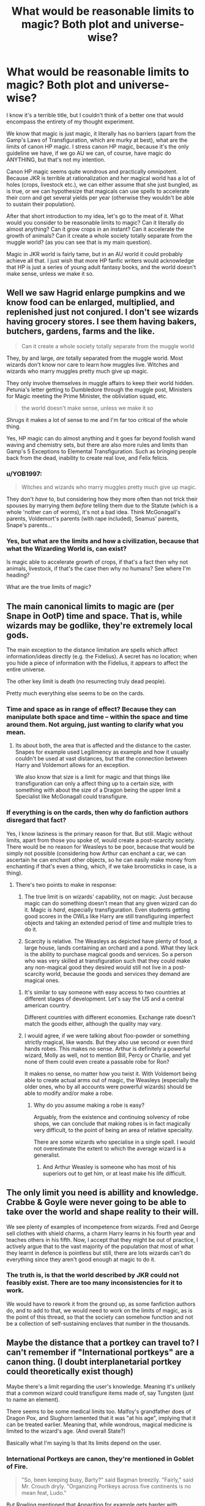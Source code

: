 #+TITLE: What would be reasonable limits to magic? Both plot and universe-wise?

* What would be reasonable limits to magic? Both plot and universe-wise?
:PROPERTIES:
:Author: muleGwent
:Score: 18
:DateUnix: 1569434688.0
:DateShort: 2019-Sep-25
:FlairText: Discussion
:END:
I know it's a terrible title, but I couldn't think of a better one that would encompass the entirety of my thought experiment.

We know that magic is just magic, it literally has no barriers (apart from the Gamp's Laws of Transfiguration, which are murky at best), what are the limits of canon HP magic. I stress canon HP magic, because it's the only guideline we have, if we go AU we can, of course, have magic do ANYTHING, but that's not my intention.

Canon HP magic seems quite wondrous and practically omnipotent. Because JKR is terrible at rationalization and her magical world has a lot of holes (crops, livestock etc.), we can either assume that she just bungled, as is true, or we can hypothesize that magicals can use spells to accelerate their corn and get several yields per year (otherwise they wouldn't be able to sustain their population).

After that short introduction to my idea, let's go to the meat of it. What would you consider to be reasonable limits to magic? Can it literally do almost anything? Can it grow crops in an instant? Can it accelerate the growth of animals? Can it create a whole society totally separate from the muggle world? (as you can see that is my main question).

Magic in JKR world is fairly tame, but in an AU world it could probably achieve all that. I just wish that more HP fanfic writers would acknowledge that HP is just a series of young adult fantasy books, and the world doesn't make sense, unless we make it so.


** Well we saw Hagrid enlarge pumpkins and we know food can be enlarged, multiplied, and replenished just not conjured. I don't see wizards having grocery stores. I see them having bakers, butchers, gardens, farms and the like.

#+begin_quote
  Can it create a whole society totally separate from the muggle world
#+end_quote

They, by and large, /are/ totally separated from the muggle world. Most wizards don't know nor care to learn how muggles live. Witches and wizards who marry muggles pretty much give up magic.

They only involve themselves in muggle affairs to keep their world hidden. Petunia's letter getting to Dumbledore through the muggle post, Ministers for Magic meeting the Prime Minister, the obliviation squad, etc.

#+begin_quote
  the world doesn't make sense, unless we make it so
#+end_quote

/Shrugs/ it makes a lot of sense to me and I'm far too critical of the whole thing.

Yes, HP magic can do almost anything and it goes far beyond foolish wand waving and chemistry sets, but there are also more rules and limits than Gamp's 5 Exceptions to Elemental Transfiguration. Such as bringing people back from the dead, inability to create real love, and Felix felicis.
:PROPERTIES:
:Author: Ash_Lestrange
:Score: 20
:DateUnix: 1569437617.0
:DateShort: 2019-Sep-25
:END:

*** u/YOB1997:
#+begin_quote
  Witches and wizards who marry muggles pretty much give up magic.
#+end_quote

They don't /have/ to, but considering how they more often than not trick their spouses by marrying them /before/ telling them due to the Statute (which is a whole 'nother can of worms), it's not a bad idea. Think McGonagall's parents, Voldemort's parents (with rape included), Seamus' parents, Snape's parents...
:PROPERTIES:
:Author: YOB1997
:Score: 7
:DateUnix: 1569442953.0
:DateShort: 2019-Sep-25
:END:


*** Yes, but what are the limits and how a civilization, because that what the Wizarding World is, can exist?

Is magic able to accelerate growth of crops, if that's a fact then why not animals, livestock, if that's the case then why no humans? See where I'm heading?

What are the true limits of magic?
:PROPERTIES:
:Author: muleGwent
:Score: 3
:DateUnix: 1569441419.0
:DateShort: 2019-Sep-25
:END:


** The main canonical limits to magic are (per Snape in OotP) time and space. That is, while wizards may be godlike, they're extremely local gods.

The main exception to the distance limitation are spells which affect information/ideas directly (e.g. the Fidelius). A secret has no location; when you hide a piece of information with the Fidelius, it appears to affect the entire universe.

The other key limit is death (no resurrecting truly dead people).

Pretty much everything else seems to be on the cards.
:PROPERTIES:
:Author: Taure
:Score: 16
:DateUnix: 1569440987.0
:DateShort: 2019-Sep-25
:END:

*** Time and space as in range of effect? Because they can manipulate both space and time -- within the space and time around them. Not arguing, just wanting to clarify what you mean.
:PROPERTIES:
:Author: BrilliantShard
:Score: 2
:DateUnix: 1569443068.0
:DateShort: 2019-Sep-25
:END:

**** Its about both, the area that is affected and the distance to the caster. Snapes for example used Legilimency as example and how it usually couldn't be used at vast distances, but that the connection between Harry and Voldemort allows for an exception.

We also know that size is a limit for magic and that things like transfiguration can only a affect thing up to a certain size, with something with about the size of a Dragon being the upper limit a Specialist like McGonagall could transfigure.
:PROPERTIES:
:Author: aAlouda
:Score: 8
:DateUnix: 1569444544.0
:DateShort: 2019-Sep-26
:END:


*** If everything is on the cards, then why do fanfiction authors disregard that fact?

Yes, I know laziness is the primary reason for that. But still. Magic without limits, apart from those you spoke of, would create a post-scarcity society. There would be no reason for Weasleys to be poor, because that would be simply not possible (considering how Arthur can enchant a car, we can ascertain he can enchant other objects, so he can easily make money from enchanting if that's even a thing, which, if we take broomsticks in case, is a thing).
:PROPERTIES:
:Author: muleGwent
:Score: 1
:DateUnix: 1569442885.0
:DateShort: 2019-Sep-25
:END:

**** There's two points to make in response:

1. The true limit is on wizards' capability, not on magic. Just because magic can do something doesn't mean that any given wizard can do it. Magic is /hard/, especially transfiguration. Even students getting good scores in the OWLs like Harry are still transfiguring imperfect objects and taking an extended period of time and multiple tries to do it.

2. Scarcity is relative. The Weasleys as depicted have plenty of food, a large house, lands containing an orchard and a pond. What they lack is the ability to purchase magical goods and services. So a person who was very skilled at transfiguration such that they could make any non-magical good they desired would still not live in a post-scarcity world, because the goods and services they demand are magical ones.
:PROPERTIES:
:Author: Taure
:Score: 21
:DateUnix: 1569443197.0
:DateShort: 2019-Sep-25
:END:

***** It's similar to say someone with easy access to two countries at different stages of development. Let's say the US and a central american country.

Different countries with different economies. Exchange rate doesn't match the goods either, although the quality may vary.
:PROPERTIES:
:Score: 1
:DateUnix: 1569450924.0
:DateShort: 2019-Sep-26
:END:


***** I would agree, if we were talking about floo-powder or something strictly magical, like wands. But they also use second or even third hands robes. This makes no sense. Arthur is definitely a powerful wizard, Molly as well, not to mention Bill, Percy or Charlie, and yet none of them could even create a passable robe for Ron?

It makes no sense, no matter how you twist it. With Voldemort being able to create actual arms out of magic, the Weasleys (especially the older ones, who by all accounts were powerful wizards) should be able to modify and/or make a robe.
:PROPERTIES:
:Author: muleGwent
:Score: 0
:DateUnix: 1569443485.0
:DateShort: 2019-Sep-26
:END:

****** Why do you assume making a robe is easy?

Arguably, from the existence and continuing solvency of robe shops, we can conclude that making robes is in fact magically very difficult, to the point of being an area of relative speciality.

There are some wizards who specialise in a single spell. I would not overestimate the extent to which the average wizard is a generalist.
:PROPERTIES:
:Author: Taure
:Score: 17
:DateUnix: 1569444019.0
:DateShort: 2019-Sep-26
:END:

******* And Arthur Weasley is someone who has most of his superiors out to get him, or at least make his life difficult.
:PROPERTIES:
:Author: Jahoan
:Score: 0
:DateUnix: 1569448878.0
:DateShort: 2019-Sep-26
:END:


** The only limit you need is abillity and knowledge. Crabbe & Goyle were never going to be able to take over the world and shape reality to their will.

We see plenty of examples of incompetence from wizards. Fred and George sell clothes with shield charms, a charm Harry learns in his fourth year and teaches others in his fifth. Now, I accept that they might be out of practice, I actively argue that to the vast majority of the population that most of what they learnt in defence is pointless but still, there are lots wizards can't do everything since they aren't good enough at magic to do it.
:PROPERTIES:
:Author: herO_wraith
:Score: 9
:DateUnix: 1569439986.0
:DateShort: 2019-Sep-25
:END:

*** The truth is, is that the world described by JKR could not feasibly exist. There are too many inconsistencies for it to work.

We would have to rework it from the ground up, as some fanfiction authors do, and to add to that, we would need to work on the limits of magic, as is the point of this thread, so that the society can somehow function and not be a collection of self-sustaining enclaves that number in the thousands.
:PROPERTIES:
:Author: muleGwent
:Score: -3
:DateUnix: 1569441610.0
:DateShort: 2019-Sep-25
:END:


** Maybe the distance that a portkey can travel to? I can't remember if "International portkeys" are a canon thing. (I doubt interplanetarial portkey could theoretically exist though)

Maybe there's a limit regarding the user's knowledge. Meaning it's unlikely that a common wizard could transfigure items made of, say Tungsten (just to name an element).

There seems to be some medical limits too. Malfoy's grandfather does of Dragon Pox, and Slughorn lamented that it was "at his age", implying that it can be treated earlier. Meaning that, while wondrous, magical medicine is limited to the wizard's age. (And overall State?)

Basically what I'm saying Is that Its limits depend on the user.
:PROPERTIES:
:Author: will1707
:Score: 4
:DateUnix: 1569441046.0
:DateShort: 2019-Sep-25
:END:

*** International Portkeys are canon, they're mentioned in Goblet of Fire.

#+begin_quote
  "So, been keeping busy, Barty?" said Bagman breezily. "Fairly," said Mr. Crouch dryly. "Organizing Portkeys across five continents is no mean feat, Ludo."
#+end_quote

But Rowling mentioned that Apparition for example gets harder with increasing distance and that very few wizards can apparate across continents(though even in the books we saw multiple times people apparate hundreds of kilometers)

Knowledge is unlikely a requirement for Transfiguration since it would be pretty much impossible for 12 year olds to have real knowledge of how a tortoise functions, but they can still turn teapots into tortoises.

Rowling actually talked about the magical limits of healing, according to her wizards can heal pretty much any non magical disease and injury, but damage through magic like dark magic, creatures or diseases are harder to heal and often permanent. Though you're right about the age thing, it does seem to play a role since Harrys grandparents also died through Dragon Pox because of their advanced age.
:PROPERTIES:
:Author: aAlouda
:Score: 4
:DateUnix: 1569454059.0
:DateShort: 2019-Sep-26
:END:

**** u/Tsorovar:
#+begin_quote
  very few wizards can apparate across continents(though even in the books we saw multiple times people apparate hundreds of kilometers)
#+end_quote

A few hundred km is nothing compared to a continent
:PROPERTIES:
:Author: Tsorovar
:Score: 1
:DateUnix: 1569479910.0
:DateShort: 2019-Sep-26
:END:

***** Not just a few hundreds kilometers, but we saw Harry apparate about 900 kilometers in Half-Blood-Prince during what was essentially his first real apparition in addition to him having to take Dumbledore along. And yeah I know its not a continental distance, but its gives a good baseline on what magic still consider a decent range.
:PROPERTIES:
:Author: aAlouda
:Score: 1
:DateUnix: 1569480101.0
:DateShort: 2019-Sep-26
:END:

****** How do you know it's 900km? I don't think it's 900km from Scotland to anywhere in the UK
:PROPERTIES:
:Author: Tsorovar
:Score: 1
:DateUnix: 1569480751.0
:DateShort: 2019-Sep-26
:END:

******* Fot the location of the cave I just used somewhere on the coast near london, since that was where Tom Riddle lived. For Hogwarts I just assumed its somewhere in the Scottish Highlands, thats a distance of about 800-1000 kilometers depending on the exact location.

Its just an estimate though, but probably not far of.
:PROPERTIES:
:Author: aAlouda
:Score: 1
:DateUnix: 1569481830.0
:DateShort: 2019-Sep-26
:END:


**** u/will1707:
#+begin_quote
  But Rowling mentioned that Apparition for example gets harder with increasing distance and that very few wizards can apparate across continents(though even in the books we saw multiple times people apparate hundreds of kilometers)
#+end_quote

What makes the difference there then? A wizard's individual "power"? (even though "power levels" are not supposedly a thing, /something/ has to mark the difference there.

#+begin_quote
  Knowledge is unlikely a requirement for Transfiguration since it would be pretty much impossible for 12 year olds to have real knowledge of how a tortoise functions, but they can still turn teapots into tortoises.
#+end_quote

Maybe for higher leveled spells? Animals are more or less samey from a magical point of view. Maybe magic gets finicky if a wizard tried to conjure radioactive material or whatever. Or in a different way, if a wizard has no idea about X thing, can they summon/conjure/transfigure it?
:PROPERTIES:
:Author: will1707
:Score: -1
:DateUnix: 1569456892.0
:DateShort: 2019-Sep-26
:END:

***** Power is definitely a thing, its just not the result of some magical core or amount of energy put into the spell, but a result skill which is based on natural talent, knowledge of magicla theory, practice and the right state of mind. Its also a direct result of intelligence with pretty much all powerful wizard and witches we know being very intelligent.

I dont really get you're point about transfiguration, why would transfiguration of radioactive material be of higher level thant transfiguration of animals? Animals are definitely more complex.
:PROPERTIES:
:Author: aAlouda
:Score: 2
:DateUnix: 1569457453.0
:DateShort: 2019-Sep-26
:END:

****** u/will1707:
#+begin_quote
  its just not the result of some magical core or amount of energy put into the spell
#+end_quote

So "power level" is not a thing, but different levels of power is. At least that's how I see it.

Edit:

#+begin_quote
  which is based on natural talent
#+end_quote

/All wizards are equal, but some are more equal than others./

*** Animals ***

Let me rephrase.

Animals are "familiar" to wizarkind. They have a somewhat similar structure, they have parts that are analog (analogue?) to humans. Besides, they probably have some empirical knowledge about them.

Conjuring an animal (/Serpensortia/) is something a 12 year old can do.

Now, could that same 12 year old conjure a block of Oganesson?

Probably. Eventually. It would possibly take more knowledge that the one needed to summon a snake.
:PROPERTIES:
:Author: will1707
:Score: 1
:DateUnix: 1569458207.0
:DateShort: 2019-Sep-26
:END:


*** Crimes of Grindelwald has a portkey used from the British coast to Paris, France.
:PROPERTIES:
:Author: Jahoan
:Score: 1
:DateUnix: 1569449020.0
:DateShort: 2019-Sep-26
:END:

**** Arguably:

a) not a large distance (like, lets say Britain-Australia) and

b) not quite "canon", depending on who you ask.
:PROPERTIES:
:Author: will1707
:Score: 1
:DateUnix: 1569453228.0
:DateShort: 2019-Sep-26
:END:


** HP is not science fiction, and its magic is fine as it is. Any more rules and limits would only make the plot and universe worse.
:PROPERTIES:
:Author: neymovirne
:Score: 6
:DateUnix: 1569442300.0
:DateShort: 2019-Sep-25
:END:

*** Hard disagree on that blanket statement. It's entirely dependent on the fanfic and the author - having limits can breed creativity in different ways, or help to world build, and make some stories better.

Now, that may not be what you like - which is fine. But there are going to be some people that like having some additional limits and exploration/pushing the boundaries of those limits in stories, and in reading said stories. I tend to be much more impressed by clever uses of spells to work around limits a character has, than just having something super powerful.

Eg, most of the more interesting situations surrounding Harry come from the limits he has. Extending that to magic as a whole can allow for some interesting situations to occur, particularly if (unlike JKR) the ground rules/limits on magic are thought through in advance.
:PROPERTIES:
:Author: matgopack
:Score: 3
:DateUnix: 1569464382.0
:DateShort: 2019-Sep-26
:END:

**** If we are talking fanfiction, of course, anyone is free to add as many or as few rules as they want, and both approaches have potential for good stories. But I got the feeling that the post was talking about the canon, and I very much disagree that it needed more limits and rules. It would have killed the whimsy of HP magic and changed the tone of the book, especially the first ones.
:PROPERTIES:
:Author: neymovirne
:Score: 1
:DateUnix: 1569477371.0
:DateShort: 2019-Sep-26
:END:

***** Ah. Well, I agree that the series doesn't really need more defined magic/world to it. But OP seemed to me to be looking for them from the perspective of putting hard numbers/defining wizarding society further - something that wasn't really in the books at all. From that perspective I think you do need to add more limits, because otherwise it gets impossible to really make a world in a logical way.

Which yes, isn't needed for everyone. But I know that personally my approach to worldbuilding (which this is) is going to be more methodical and trying to make it make sense in my mind.
:PROPERTIES:
:Author: matgopack
:Score: 1
:DateUnix: 1569506324.0
:DateShort: 2019-Sep-26
:END:


*** I agree, to an extent... the issue is there are no known limits to magic. Therefore, my question, what are the reasonable limits to magic? Can magic create life? Not sentient life but life? Can a society live by magic alone? Can magic substitute the entirety of science? Can magic supply a society with everything? Can magic truly substitute science and technology?
:PROPERTIES:
:Author: muleGwent
:Score: -2
:DateUnix: 1569442596.0
:DateShort: 2019-Sep-25
:END:

**** It really boils down to JKR making HP magic follow a soft magic system, while hard magic systems are the absolute best for... everything
:PROPERTIES:
:Author: Lord-Table
:Score: 0
:DateUnix: 1569464278.0
:DateShort: 2019-Sep-26
:END:


** There's only one real answer - and that is, whatever works for your fic.

The things people can do with magic in canon shift with every book - along with the ease of it/use.

In fanfiction though, I would recommend you stray towards weaker rather than too strong - particularly for your main character of note (unless you absolutely want them to be completely mythical). The first reason is that being weaker forces creativity on you - how your character can handle thorny situations is much more pressing if they're not able to wave a hand and instantly make everything work the way they want it to. The second is that powering up someone too much, too quickly, is usually fairly boring. And the third is that certain drawbacks/difficulties (eg, needing to heavily concentrate/focus) aren't particularly easy to really show.

For example, spells in canon seem to have a few components - often wand movements, incantation, and intent. However, wand movements and the incantation tend to read as not all that hard - after all, who /hasn't/ mouthed along with "Wingardium Leviosa"? And, from the perspective of a reader, how hard would it be to get a simple movement down right?

Suddenly, it all comes down to intent/concentration being the only 'real' challenge that the reader can see. And for that, how hard can it be to visualize a feather or whatever going up? It can't be /that/ hard...

If you extend it away from first year spells and towards more complex ones, it doesn't actually change all that much. If writing that magic is complicated because of focus, I would make sure to show your protagonist heavily struggling with it on a few occasions - and it having consequences. The more you show them struggling with learning spells (and in a more impactful way than the canon books, IMO), the more it really sinks in how difficult those are to do.

But past that, the limits are whatever you decide. That's what JKR did, after all - you see different limits with each book, different abilities, etc. For the fanfic you want to tell, you'll need to think about it.

Eg - let's say you want to flesh out the wizarding world, and you like the idea of wizard farmers. So you backtrack from that - why would there need to be magical farmers? It means that there are some things that can't effectively be made with magic food related. If you could duplicate food, or grow crops in an instant, no one would need to run that position to grow food.

Or maybe you take a different approach. You /can/ use magic to conjure up or increase food - but only a true master can make it taste decent, let alone good. Suddenly, there's a need for farmers that grow it through the use of, say, slower enchantments - that make it much tastier.

You can take plenty of different approaches, depending on how you like to work. Like in the example above, you can find an aspect of society/magic that you'd like to include, and work backwards to explain it from limits. Alternatively, you could set stricter limits up front, and then run forward to see how they would affect society.

Eg, let's say that a limit is that it's impossible to make transmutations last for more than ~1 hour without using an enchantment to 'lock' it. What would you get out of that? Well, you'd make people have to buy things - you wouldn't be able to, say, transfigure a piece of wood into a sofa and have it be there permanently. For things that would be much simpler to have transfigured permanently, you'd probably have wizards specializing in the enchantments to lock it in place - or maybe a set of runes they'd sell to let anyone do so. And so on.

Back to your main question though, that means that the answer to "Can it create a whole society totally separate from the muggle world?" is... /it depends/. You can make it so that that's the case. You can make it so that it isn't the case. It's 100% up to you.
:PROPERTIES:
:Author: matgopack
:Score: 2
:DateUnix: 1569464060.0
:DateShort: 2019-Sep-26
:END:


** I don't truly see any limit to magic as long as it doesn't overcome a 100 megatons nuke...
:PROPERTIES:
:Author: thehardcoreharmony
:Score: 4
:DateUnix: 1569438958.0
:DateShort: 2019-Sep-25
:END:

*** I never understood why fans draw the line at nukes when it comes to magic, of all things why should a better muggle weapon be able to overcome magic, which can overwrite reality and affect even concepts.
:PROPERTIES:
:Author: aAlouda
:Score: 14
:DateUnix: 1569444851.0
:DateShort: 2019-Sep-26
:END:

**** Me either. It's not like you can break a charm with excessive force in canon.
:PROPERTIES:
:Score: 6
:DateUnix: 1569450297.0
:DateShort: 2019-Sep-26
:END:


**** /I never understood why fans draw the line at nukes when it comes to magic, of all things why should a better muggle weapon be able to overcome magic, which can overwrite reality and affect even concepts./

Fair enough. I've never read a fan fiction where nukes were used in the first place. My comment was just random.
:PROPERTIES:
:Author: thehardcoreharmony
:Score: 2
:DateUnix: 1569451178.0
:DateShort: 2019-Sep-26
:END:

***** I haven't seen it much in fanfiction either, but in pretty much every argument between fans about the capabilities of wizard someone brings up nukes.
:PROPERTIES:
:Author: aAlouda
:Score: 6
:DateUnix: 1569451333.0
:DateShort: 2019-Sep-26
:END:


**** Because of the sheer force behind a nuke is fucking immense. We have evidence that wards and shields can block physical objects as well as spells that are basically a ball of force. I don't think that there's a wizard alive who would be able to cast a shield that's strong enough to block that much force. It would be like catching a big-rig with a baseball glove.

That being said if we roll over into fanon you could probably do something with rituals, runes, old magic, etc and create something to counter it.

That's assuming wizards are immune to radiation.

The reason I dislike wizard and muggle fighting in stories is because of how one sided you make it for one side or the other depending on the situation. I'm personally of the opinion that unless the wizard was god tier they would get destroyed by a machine gun. Bullets travel faster than anyone would be able to cast a shield. Even if you have a shield up to begin with how many can you really block? Each probably has about the strength of the piercing hex but they can shoot 30 of them in under 4 seconds.
:PROPERTIES:
:Author: GravityMyGuy
:Score: 2
:DateUnix: 1569449150.0
:DateShort: 2019-Sep-26
:END:

***** u/aAlouda:
#+begin_quote
  Because of the sheer force behind a nuke is fucking immense. We have evidence that wards and shields can block physical objects as well as spells that are basically a ball of force. I don't think that there's a wizard alive who would be able to cast a shield that's strong enough to block that much force. It would be like catching a big-rig with a baseball glove.
#+end_quote

Do you know how much energy it takes to convert to multiple kilograms of matter? Because wizards do that very often when they use magic, just the amount of energy Hagrid created when he enlarged the pumpkins is multiple times larger than the amount of energy in the largest nuclear detonation that ever happened. If you're just comparing the amount of raw power of magic compared to muggles, then wizards have clearly the upper hand. Though just comparing power is stupid anyway since there isn't even any evidence that there is limit to the amount of physical fore magic could withstand, like why would a magic system where names matter more than mass care about energy just because its a larger amount of energy.

#+begin_quote
  That being said if we roll over into fanon you could probably do something with rituals, runes, old magic, etc and create something to counter it.
#+end_quote

Just canon is enough, there are lots of spells that can pretty much negate physical forces, and as far as we know it not just to some specific limit, we know of spells that can render things immune to fire, make them unbreakable and pretty much negate gravity regardless of weight.

#+begin_quote
  The reason I dislike wizard and muggle fighting in stories is because of how one sided you make it for one side or the other.
#+end_quote

Firstly Wizards would win no question asked, its not even about the force they could project, its just when you can invisibly teleport across the country and rewrite the minds of anyone there isn't a conflict to be had, like in canon the ministry casually made a foreign president forget about a phone call.

#+begin_quote
  I'm personally of the opinion that unless the wizard was god tier they would get destroyed by a machine gun. Bullets travel faster than anyone would be able to cast a shield as even if you have a shield up to begin with how many can you really block, because each probably has about the strength of the piercing hex but they can shoot 30 of them in under 4 seconds.
#+end_quote

There is no reason to even assume that non-magic could penetrate a shield charm, and even if it could wizards can just wear clothes that constantly protects them with a shield charm, no need of casting it.

And yes a bullet travels faster than a wizard can cast a spell, but just aiming and firing the gun wouldn't be faster than the spell casting, it literally takes them just the time to think a word.

Also there is no piercing hex in canon.
:PROPERTIES:
:Author: aAlouda
:Score: 6
:DateUnix: 1569450743.0
:DateShort: 2019-Sep-26
:END:

****** u/GravityMyGuy:
#+begin_quote
  Do you know how much energy it takes to convert to multiple kilograms of matter? Because wizards do that very often when they use magic, just the amount of energy Hagrid created when he enlarged the pumpkins is multiple times larger than the amount of energy in the largest nuclear detonation that ever happened.
#+end_quote

This is apples to oranges you aren't blocking transfiguration with a shield you would use transfiguration to counter it.

#+begin_quote
  Firstly Wizards would win no question asked, its not even about the force they could project, its just when you can invisibly teleport across the country and rewrite the minds of anyone there isn't a conflict to be had
#+end_quote

I'm aware of that I was talking in actual face to face combat. Wizards could just walk in and memory charm and imperius everyone literally anywhere.

#+begin_quote
  There is no reason to even assume that non-magic could penetrate a shield charm
#+end_quote

If shields affect physical objects then why wouldn't they be able to break it. I mean you could make the argument that spells just have fucking bonkers amounts of force because we have no way to really check that other than their effects at the final stage so it's entirely possible and I'd be ok with that. Thus bullets and bombs are really non factors against a shield.
:PROPERTIES:
:Author: GravityMyGuy
:Score: -1
:DateUnix: 1569452131.0
:DateShort: 2019-Sep-26
:END:

******* u/aAlouda:
#+begin_quote
  This is apples to oranges you aren't blocking transfiguration with a shield you would use transfiguration to counter it.
#+end_quote

The point was that saying magic cant resist something because a lot of force doesn't make much sense, when we know that even simple spells have access to much more energy.

#+begin_quote
  If shields affect physical objects then why wouldn't they be able to break it.
#+end_quote

No, think it the other way around, why should physical objects be able to break a spells that defends against them. We are talking about literal magic here, not highly advanced science that looks like magic, but something that can alter and interact with things like souls and secrets and job positions.
:PROPERTIES:
:Author: aAlouda
:Score: 3
:DateUnix: 1569453370.0
:DateShort: 2019-Sep-26
:END:

******** u/GravityMyGuy:
#+begin_quote
  No, think it the other way around, why should physical objects be able to break a spells that defends against them.
#+end_quote

Well the average shield spell wizards use isn't meant to defend against physical harm even though it does to some degree. (Paraphrasing OotP) Maybe there's a physical shield charm out there but we never see it in canon.

If shield spells are strong against physical objects why does that waterfall at gringotts break it, granted it is magic water, why doesn't snape use a shield to defend against knives in DH, and why does umbridges shield not work against the centaur's arrows?

In the end there is no real answer to this because we lack too much information to come to a true conclusion. No points either of us can make can prove or disprove the points of the other. But this was a fun break from my studying. Thanks.
:PROPERTIES:
:Author: GravityMyGuy
:Score: -3
:DateUnix: 1569454675.0
:DateShort: 2019-Sep-26
:END:

********* I would like to point out "Magic can only be beaten by magic" is a sufficient answer to all your questions.
:PROPERTIES:
:Author: ObsessionObsessor
:Score: 5
:DateUnix: 1569458184.0
:DateShort: 2019-Sep-26
:END:

********** Well that would be a no limits fallacy my guy. Secondly that's not consistent with source material.

I am not arguing muggles are superior, just in this situation of wizards blocking bullets and bombs. Wizards could easily collapse muggle governments if they wanted to. A good wizard would likely never really worry about getting shot because he would slaughter them, turn them into animals, or something before they could get any shots off.

BUT in this situation where the gun has already been fired and the bomb is coming down...
:PROPERTIES:
:Author: GravityMyGuy
:Score: -2
:DateUnix: 1569459169.0
:DateShort: 2019-Sep-26
:END:

*********** Dude. It's magic. The only arguments for getting around it is countering it with something exotic, even if it is exotic because of how overwhelmingly powerful it is, like Goku's Universe-shaking punch, or otherwise you are just working within the rules of the magic.

You could argue that the Nuclear Radiation is exotic enough to get around some forms of magic, but it wouldn't be exotic enough to get around magic that counters radiation.
:PROPERTIES:
:Author: ObsessionObsessor
:Score: 2
:DateUnix: 1569522037.0
:DateShort: 2019-Sep-26
:END:


*** Thank you. Everything has limits, even magic. They may not be Muggle limits but they still are limits nonetheless.

Also, wizards only seem to know how to defend if they know /what/ to defend. If they don't know about it, they can't do jack-all.
:PROPERTIES:
:Author: YOB1997
:Score: -6
:DateUnix: 1569443059.0
:DateShort: 2019-Sep-25
:END:

**** HP magic is for the most part a pure expression of "knowledge is power".
:PROPERTIES:
:Author: Jahoan
:Score: 6
:DateUnix: 1569448697.0
:DateShort: 2019-Sep-26
:END:


** I think that the magical world is a lot more limited than magic itself because they just don't have the manpower to make significant progress. There's really not many wizards, and only a few of them are good enough to seriously study the nature of magic and explore what is possible, but compared to millions of muggle scientists the pace of progress is really slow. Magical inventions are still done by individuals, not by research labs of large organizations. So what they are doing with magic barely scratches the surface of what is possible.
:PROPERTIES:
:Author: 15_Redstones
:Score: 1
:DateUnix: 1569442729.0
:DateShort: 2019-Sep-25
:END:

*** That could be possible with AU magic. But with canon magic, a single wizard could topple down any muggle county with ease. Hell, have a single wizard on the New York stock market and they could make billions in a single day. Send a wizard to any military compound of a major power and they could cause WW3 in a minute. All within canon.

Of course, I realise there are Wizarding laws against such actions, but tough luck if they enforce them after all the chaos an unscrupulous wizard is let loose on the muggle world.

That's why I'm asking about limits of magic and (this just came to me) possible hindrances they inflict on one another when dealing with muggles.
:PROPERTIES:
:Author: muleGwent
:Score: 2
:DateUnix: 1569443203.0
:DateShort: 2019-Sep-25
:END:

**** All of those things are possible with the magic the wizards already know about. The full capabilities of magic would be god like power over reality, but the wizards are nowhere close to unlocking that.
:PROPERTIES:
:Author: 15_Redstones
:Score: 2
:DateUnix: 1569443567.0
:DateShort: 2019-Sep-26
:END:

***** I'd say the better wizards are closer to that.
:PROPERTIES:
:Score: 0
:DateUnix: 1569450593.0
:DateShort: 2019-Sep-26
:END:


** It's kinda hard to find the limits of it in cannon, but some are simply Gamp's laws of Transfiguration (I hope I spelled it correctly) and knowledge. If I remember correctly, the thing needed for the spell that would be cast is simply knowledge of how to cast the spell. It would take focus to do it correctly, but knowledge is something crucial on how the spell may work. Another limit could be on what wand they have and how many. It isn't completely stable and set in stones about the rules in harry potter with magic, such as "What happens when two people with the Felix Felicis potion duel" or "Could Clothes be lost whilst appariting". We kinda have to assume how some of the things work.
:PROPERTIES:
:Author: Luftenwaffe
:Score: 1
:DateUnix: 1569443551.0
:DateShort: 2019-Sep-26
:END:


** I have come up with a decent answer to this, fusing Fate/Stay Night's magic canon into this to gain some philosophical limitations and inspiration.

In Fate/Stay Night, there is this thing called "The Age of Gods" where magic was much, much more powerful, versatile, and widespread, and both Magical and Divine creatures are widespread, which is why it is called "the Age of Gods". Mystery is in the air, and it affects humans to the point that they are superhuman by default and can grow to their version of Peak Human. Magic is used in a way presumably similar to the Potterverse, in that humans run on pure magical energy, allowing them to manipulate their own energy and that of the world around them. The implication here is that in the Nasuverse, magic research kicked off at the very beginning of humanity's existence, and they actually kept records. In the Potterverse, that is very much not the case.

The general, broad strokes of how I think that Magic works in both universes is the following: In the Nasuverse, in the Age of Gods, humans themselves ran off of magical energy, and used that magic like Ninjas use Chakra in Naruto. Eventually, that shifted to a different magic system, with Mages being born with "Magic Circuits" due to various circumstances created by an incredibly powerful Mage named King Solomon, ending the Age of Gods due to that, making Magic, Magical Creatures, and Gods, less and less widespread.

In the Potterverse, this could generally be the same, except for a couple factors. First of all, unlike in the Nasuverse, people in the Potterverse neither researched magic, passing it down for generations, nor did they keep decent records. There was never a King Solomon that shifted the Age of Gods to an ending, but the Age of Gods still ended. Because of that, magic gradually got weaker, and less and less widespread, until we reached our modern day in the Potterverse, where only a minority of people still ran off of magical energy (as evidenced by Wizard's durability feats), and that magic was much weaker.

As for what Magic in the Potterverse and Nasuverse can achieve, that's fairly simple. Quite simply, whatever can be achieved with an unlimited amount of time and resources, without magic, can be done with magic, and nothing more.

The following is just me trying to match the Potterverse's magic system to the Nasuverse's on a 1 to 1 level, so feel free to skip it, unless you want to read some interesting ideas on the Potterverse's magic and culture.

In the Nasuverse, Magic gets weaker as more people know it, from individual spells getting weaker when shared to other Mages, to Modern Mages hiding Magic from the general population, unlike how it used to be shared. That means that all that research actually weakens magic. It is worth noting that in the Potterverse, most of the more useful and powerful spells are actually recent inventions held among only a few people. Fidelius Charm? Recently made, held within Dumbledore's trusted few. Lily Potter's protection on Harry and Voldemort's blood ritual to get around that? Both likely incredibly recent, most likely made by each party that used them. There is even more recent magic, such as the spell "Point Me" made by Hermione in Book 4 of Harry Potter, which shows that spells don't have to be in Rowling's ugly pig latin.

On the other hand, in the Potterverse, it seems like the Magical world was divorced from the Mundane world around the time that the scientific method was in it's early years, stifling magic research in it's crib, and produced generations of anti-intellectual Wizards. What are magical researchers called? Unspeakables. Further evidence of anti-intellectualism in the Wizarding world are the main characters' lazyness. Do you remember that scene where Harry and Ron were complaining about "having to write a foot of parchment for an essay?" That is literally just a page. There's even more evidence of anti-intellectualism in that "blood purists" are a thing, how they go about supporting their views, and how the likes of Dumbledore go about opposing their views. How is /everybody/ anti-intellectual in this topic? They never actually test their views against evidence.
:PROPERTIES:
:Author: ObsessionObsessor
:Score: 1
:DateUnix: 1569460896.0
:DateShort: 2019-Sep-26
:END:


** You can't use more energy than you have. For example, you couldn't use magic to lift a rock if you aren't capable of lifting it without magic. Not very good for an HP type fic with creating matter, but that would be very reasonable to me.

The most concrete law in our universe is the Conservation of Energy. Making that apply to HP would automatically make it far more reasonable.
:PROPERTIES:
:Author: RisingEarth
:Score: 1
:DateUnix: 1569522050.0
:DateShort: 2019-Sep-26
:END:


** There is a fundamental flaw in your way of thinking. You say 'man everybody is so dumb why don't they just do this' instead you should say ' wizards have been around for thousands of years so there must be a perfect reason for this problem to still exist'.

By multiplying food you don't create new nutrition you just spread it out is a good reasonable cause for the problem. You want to poke as many holes as you possibly can into canon. Don't. Shore it up. Make it stronger. This doesn't have to make it AU as well. Just come up with some decent in universe solutions to obvious problems. Be a worldbuilding writer not a shallow idiotic writer who just points and laughs at amazing opportunities for worldbuilding. Be the change you want to see in your world.
:PROPERTIES:
:Author: warlord007js
:Score: 1
:DateUnix: 1569549554.0
:DateShort: 2019-Sep-27
:END:


** I think this is precisely why we have so many fic where people have Harry, Hermione, or some OC bring in idea s from the muggle world to have a kinda of... Wizarding renaissance. Because they appear to be stagnant. Of course it's a book series primarily targeted to kids, so naturally it doesn't go too deeply into technical, complex stuff, but from what we see the Wizarding world seems to be pretty... old-school. And the average witch/wizard doesn't seem to even vaguely understand the potential of their power (of course it could be argued that this mirrors the real world, with most people not really realizing their potential or even understanding more than basic things about their culture, government, economy, etc)

What I find weird (though understandable if we remember it's a kids' series) is that no one ever seems to question the origin or nature of Magic itself. It's treated as something that just /is/, it has hardly any rules and what few rules it does have are seemingly arbitrary. Where are the philosophers and the people questioning “Why”???It especially seems like an oversight considering the whole blood purity issues throughout the series. You'd think you'd have people on either side of the issue pondering the nature of magic and why some people have magic and others do not, and why/how magic exists in the first place.
:PROPERTIES:
:Author: veevee9332
:Score: 1
:DateUnix: 1569435804.0
:DateShort: 2019-Sep-25
:END:

*** Yes, it's a big issue. If we approach it rationally, then the wizards have lived on their own, totally separate from the muggle world for 350+ years. They had to have their own infrastructure, their own agriculture, etc. They HAVE to be a fully functional society, even if we acknowledge that they are at the 1650+ level of development, they need to have a supply and demand economy. They need to grow crops, they need bakers, milkmen, builders etc. The entire civilization must somehow work.

It's something most fanfiction writers miss, even if they do it because the authors think food comes from grocery stores.
:PROPERTIES:
:Author: muleGwent
:Score: 4
:DateUnix: 1569441292.0
:DateShort: 2019-Sep-25
:END:


*** u/YOB1997:
#+begin_quote
  we have so many fic where people have Harry, Hermione, or some OC bring in idea s from the muggle world to have a kinda of... Wizarding renaissance. Because they appear to be stagnant.
#+end_quote

Careful now, that seems like...like...^{^{^{Mugglewank.}}}

I like to think of the WW as the kid in your 3rd-grade class that could read at an 8th-grade level, got cocky, arrogant and slacked off, never bothering to improve because they throught they were the best. Now you're both adults and they're still reading at an 8th grade level. Kind of like the tortoise and the hare. Guess who won that race?
:PROPERTIES:
:Author: YOB1997
:Score: 3
:DateUnix: 1569442715.0
:DateShort: 2019-Sep-25
:END:

**** Perhaps I should've remembered to put “” around “Wizarding renaissance” and then maybe you wouldn't have felt the need to /caution/ me about something I find completely stupid (both the people who insist MuGglES ARe bETteR and those who insist the opposite)

Personally, I find the view of Wizarding superiority kinda icky, tbh. It reeks of the kind of people who believe in eugenics. Like even the supposedly “muggle-friendly” Weasleys didn't understand a bit about them, because they didn't care to. Its like “oh I don't dislike [insert cultural group] but I just would rather not associate with them” Sorry end rant. I just get annoyed and don't understand why people can't acknowledge that the muggle world has done prettygreat for itself in a lot of ways without magic. And also acknowledge that while the Wizarding world has some really neat stuff, it should've been better. So so much better. They didn't have to expose themselves to the muggles, but if they'd actually bothered to pay attention, they could've made some progress, too.

Like... what annoys me is that it seems like /such a waste/
:PROPERTIES:
:Author: veevee9332
:Score: 4
:DateUnix: 1569445778.0
:DateShort: 2019-Sep-26
:END:

***** u/YOB1997:
#+begin_quote
  Perhaps I should've remembered to put “” around “Wizarding renaissance” and then maybe you wouldn't have felt the need to caution me about something I find completely stupid
#+end_quote

Calm down Princess, no need to get upset.
:PROPERTIES:
:Author: YOB1997
:Score: 0
:DateUnix: 1569505347.0
:DateShort: 2019-Sep-26
:END:


** I know a lot of people hate magical cores, but I think a Winx Club-esque approach works best for my personal headcanon. And that means magical cores. Magic is like a muscle, the more you use it, the stronger it gets. There are limits of course (genetics, upbringing, talent, etc) but everyone generally isn't too far off from each other. Using wandless magic helps work the core more.
:PROPERTIES:
:Author: YOB1997
:Score: -2
:DateUnix: 1569443183.0
:DateShort: 2019-Sep-25
:END:


** Transfiguring people into objects and objects into living things already stretches the limits of the plausible, IMHO.
:PROPERTIES:
:Author: Redditforgoit
:Score: 0
:DateUnix: 1569443334.0
:DateShort: 2019-Sep-25
:END:
